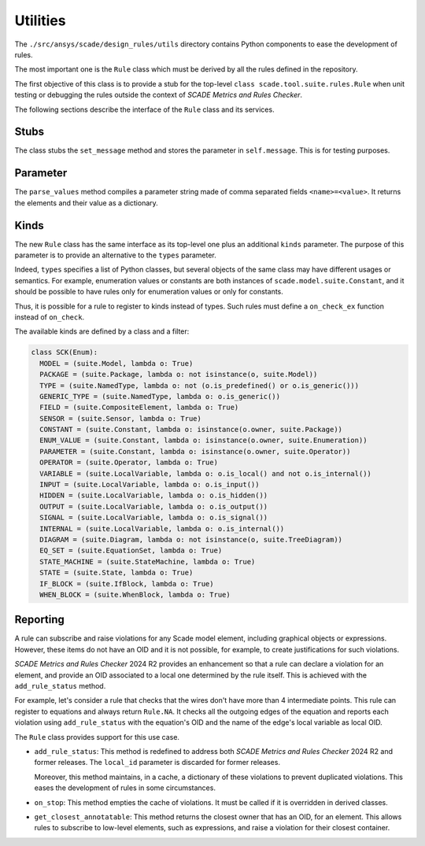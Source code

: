 Utilities
=========

The ``./src/ansys/scade/design_rules/utils`` directory contains Python
components to ease the development of rules.

The most important one is the ``Rule`` class which must be derived
by all the rules defined in the repository.

The first objective of this class is to provide a stub for the
top-level ``class scade.tool.suite.rules.Rule`` when unit testing
or debugging the rules outside the context of *SCADE Metrics and Rules Checker*.

The following sections describe the interface of the ``Rule`` class and its services.

Stubs
-----

The class stubs the ``set_message`` method and stores the parameter in ``self.message``.
This is for testing purposes.

Parameter
---------

The ``parse_values`` method compiles a parameter string made of comma separated fields ``<name>=<value>``.
It returns the elements and their value as a dictionary.

Kinds
-----
The new ``Rule`` class has the same interface as its top-level one plus an additional ``kinds`` parameter.
The purpose of this parameter is to provide an alternative to the  ``types`` parameter.

Indeed,  ``types`` specifies a list of Python classes, but several objects of the same class
may have different usages or semantics. For example, enumeration values or constants are both
instances of ``scade.model.suite.Constant``, and it should be possible to have rules only for
enumeration values or only for constants.

Thus, it is possible for a rule to register to kinds instead of types. Such rules
must define a ``on_check_ex`` function instead of ``on_check``.

The available kinds are defined by a class and a filter:

.. code::

  class SCK(Enum):
    MODEL = (suite.Model, lambda o: True)
    PACKAGE = (suite.Package, lambda o: not isinstance(o, suite.Model))
    TYPE = (suite.NamedType, lambda o: not (o.is_predefined() or o.is_generic()))
    GENERIC_TYPE = (suite.NamedType, lambda o: o.is_generic())
    FIELD = (suite.CompositeElement, lambda o: True)
    SENSOR = (suite.Sensor, lambda o: True)
    CONSTANT = (suite.Constant, lambda o: isinstance(o.owner, suite.Package))
    ENUM_VALUE = (suite.Constant, lambda o: isinstance(o.owner, suite.Enumeration))
    PARAMETER = (suite.Constant, lambda o: isinstance(o.owner, suite.Operator))
    OPERATOR = (suite.Operator, lambda o: True)
    VARIABLE = (suite.LocalVariable, lambda o: o.is_local() and not o.is_internal())
    INPUT = (suite.LocalVariable, lambda o: o.is_input())
    HIDDEN = (suite.LocalVariable, lambda o: o.is_hidden())
    OUTPUT = (suite.LocalVariable, lambda o: o.is_output())
    SIGNAL = (suite.LocalVariable, lambda o: o.is_signal())
    INTERNAL = (suite.LocalVariable, lambda o: o.is_internal())
    DIAGRAM = (suite.Diagram, lambda o: not isinstance(o, suite.TreeDiagram))
    EQ_SET = (suite.EquationSet, lambda o: True)
    STATE_MACHINE = (suite.StateMachine, lambda o: True)
    STATE = (suite.State, lambda o: True)
    IF_BLOCK = (suite.IfBlock, lambda o: True)
    WHEN_BLOCK = (suite.WhenBlock, lambda o: True)

Reporting
---------
A rule can subscribe and raise violations for any Scade model element,
including graphical objects or expressions.
However, these items do not have an OID and it is not possible, for example,
to create justifications for such violations.

*SCADE Metrics and Rules Checker* 2024 R2 provides an enhancement so that a rule
can declare a violation for an element, and provide an OID associated to a
local one determined by the rule itself.
This is achieved with the ``add_rule_status`` method.

For example, let's consider a rule that checks that the wires don't have more
than 4 intermediate points. This rule can register to equations and always
return ``Rule.NA``. It checks all the outgoing edges of the equation and
reports each violation using ``add_rule_status`` with the equation's OID and
the name of the edge's local variable as local OID.

The ``Rule`` class provides support for this use case.

* ``add_rule_status``: This method is redefined to address both
  *SCADE Metrics and Rules Checker* 2024 R2 and former releases.
  The ``local_id`` parameter is discarded for former releases.

  Moreover, this method maintains, in a cache, a dictionary of these violations
  to prevent duplicated violations. This eases the development of rules in
  some circumstances.
* ``on_stop``: This method empties the cache of violations. It must be called
  if it is overridden in derived classes.
* ``get_closest_annotatable``: This method returns the closest owner that
  has an OID, for an element. This allows rules to subscribe to low-level
  elements, such as expressions, and raise a violation for their closest
  container.
